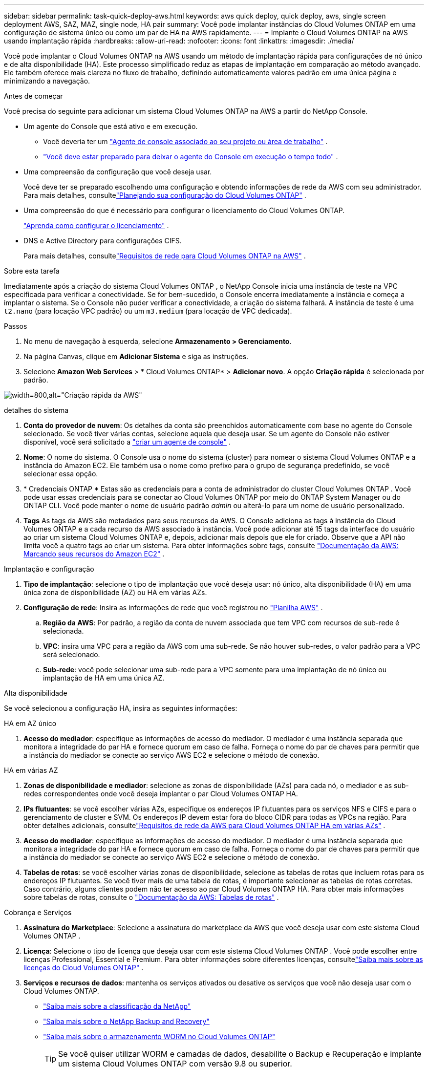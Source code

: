 ---
sidebar: sidebar 
permalink: task-quick-deploy-aws.html 
keywords: aws quick deploy, quick deploy, aws, single screen deployment AWS, SAZ, MAZ, single node, HA pair 
summary: Você pode implantar instâncias do Cloud Volumes ONTAP em uma configuração de sistema único ou como um par de HA na AWS rapidamente. 
---
= Implante o Cloud Volumes ONTAP na AWS usando implantação rápida
:hardbreaks:
:allow-uri-read: 
:nofooter: 
:icons: font
:linkattrs: 
:imagesdir: ./media/


[role="lead"]
Você pode implantar o Cloud Volumes ONTAP na AWS usando um método de implantação rápida para configurações de nó único e de alta disponibilidade (HA).  Este processo simplificado reduz as etapas de implantação em comparação ao método avançado.  Ele também oferece mais clareza no fluxo de trabalho, definindo automaticamente valores padrão em uma única página e minimizando a navegação.

.Antes de começar
Você precisa do seguinte para adicionar um sistema Cloud Volumes ONTAP na AWS a partir do NetApp Console.

[[licensing]]
* Um agente do Console que está ativo e em execução.
+
** Você deveria ter um https://docs.netapp.com/us-en/bluexp-setup-admin/task-quick-start-connector-aws.html["Agente de console associado ao seu projeto ou área de trabalho"^] .
** https://docs.netapp.com/us-en/bluexp-setup-admin/concept-connectors.html["Você deve estar preparado para deixar o agente do Console em execução o tempo todo"^] .


* Uma compreensão da configuração que você deseja usar.
+
Você deve ter se preparado escolhendo uma configuração e obtendo informações de rede da AWS com seu administrador. Para mais detalhes, consultelink:task-planning-your-config.html["Planejando sua configuração do Cloud Volumes ONTAP"^] .

* Uma compreensão do que é necessário para configurar o licenciamento do Cloud Volumes ONTAP.
+
link:task-set-up-licensing-aws.html["Aprenda como configurar o licenciamento"^] .

* DNS e Active Directory para configurações CIFS.
+
Para mais detalhes, consultelink:reference-networking-aws.html["Requisitos de rede para Cloud Volumes ONTAP na AWS"^] .



.Sobre esta tarefa
Imediatamente após a criação do sistema Cloud Volumes ONTAP , o NetApp Console inicia uma instância de teste na VPC especificada para verificar a conectividade.  Se for bem-sucedido, o Console encerra imediatamente a instância e começa a implantar o sistema.  Se o Console não puder verificar a conectividade, a criação do sistema falhará.  A instância de teste é uma `t2.nano` (para locação VPC padrão) ou um `m3.medium` (para locação de VPC dedicada).

.Passos
. No menu de navegação à esquerda, selecione *Armazenamento > Gerenciamento*.
. [[subscribe]]Na página Canvas, clique em *Adicionar Sistema* e siga as instruções.
. Selecione *Amazon Web Services* > * Cloud Volumes ONTAP* > *Adicionar novo*.  A opção *Criação rápida* é selecionada por padrão.


image:screenshot-aws-quick-create.png["width=800,alt=\"Criação rápida da AWS\""]

.detalhes do sistema
. *Conta do provedor de nuvem*: Os detalhes da conta são preenchidos automaticamente com base no agente do Console selecionado.  Se você tiver várias contas, selecione aquela que deseja usar.  Se um agente do Console não estiver disponível, você será solicitado a https://docs.netapp.com/us-en/bluexp-setup-admin/task-quick-start-connector-aws.html["criar um agente de console"^] .
. *Nome*: O nome do sistema.  O Console usa o nome do sistema (cluster) para nomear o sistema Cloud Volumes ONTAP e a instância do Amazon EC2.  Ele também usa o nome como prefixo para o grupo de segurança predefinido, se você selecionar essa opção.
. * Credenciais ONTAP * Estas são as credenciais para a conta de administrador do cluster Cloud Volumes ONTAP .  Você pode usar essas credenciais para se conectar ao Cloud Volumes ONTAP por meio do ONTAP System Manager ou do ONTAP CLI.  Você pode manter o nome de usuário padrão _admin_ ou alterá-lo para um nome de usuário personalizado.
. *Tags* As tags da AWS são metadados para seus recursos da AWS.  O Console adiciona as tags à instância do Cloud Volumes ONTAP e a cada recurso da AWS associado à instância.  Você pode adicionar até 15 tags da interface do usuário ao criar um sistema Cloud Volumes ONTAP e, depois, adicionar mais depois que ele for criado.  Observe que a API não limita você a quatro tags ao criar um sistema.  Para obter informações sobre tags, consulte https://docs.aws.amazon.com/AWSEC2/latest/UserGuide/Using_Tags.html["Documentação da AWS: Marcando seus recursos do Amazon EC2"^] .


.Implantação e configuração
. *Tipo de implantação*: selecione o tipo de implantação que você deseja usar: nó único, alta disponibilidade (HA) em uma única zona de disponibilidade (AZ) ou HA em várias AZs.
. *Configuração de rede*: Insira as informações de rede que você registrou no https://docs.netapp.com/us-en/bluexp-cloud-volumes-ontap/task-planning-your-config.html#collect-networking-information["Planilha AWS"^] .
+
.. *Região da AWS*: Por padrão, a região da conta de nuvem associada que tem VPC com recursos de sub-rede é selecionada.
.. *VPC*: insira uma VPC para a região da AWS com uma sub-rede.  Se não houver sub-redes, o valor padrão para a VPC será selecionado.
.. *Sub-rede*: você pode selecionar uma sub-rede para a VPC somente para uma implantação de nó único ou implantação de HA em uma única AZ.




.Alta disponibilidade
Se você selecionou a configuração HA, insira as seguintes informações:

[role="tabbed-block"]
====
.HA em AZ único
--
. *Acesso do mediador*: especifique as informações de acesso do mediador.  O mediador é uma instância separada que monitora a integridade do par HA e fornece quorum em caso de falha.  Forneça o nome do par de chaves para permitir que a instância do mediador se conecte ao serviço AWS EC2 e selecione o método de conexão.


--
.HA em várias AZ
--
. *Zonas de disponibilidade e mediador*: selecione as zonas de disponibilidade (AZs) para cada nó, o mediador e as sub-redes correspondentes onde você deseja implantar o par Cloud Volumes ONTAP HA.
. *IPs flutuantes*: se você escolher várias AZs, especifique os endereços IP flutuantes para os serviços NFS e CIFS e para o gerenciamento de cluster e SVM.  Os endereços IP devem estar fora do bloco CIDR para todas as VPCs na região.  Para obter detalhes adicionais, consultelink:https://docs.netapp.com/us-en/bluexp-cloud-volumes-ontap/reference-networking-aws.html#requirements-for-ha-pairs-in-multiple-azs["Requisitos de rede da AWS para Cloud Volumes ONTAP HA em várias AZs"^] .
. *Acesso do mediador*: especifique as informações de acesso do mediador.  O mediador é uma instância separada que monitora a integridade do par HA e fornece quorum em caso de falha.  Forneça o nome do par de chaves para permitir que a instância do mediador se conecte ao serviço AWS EC2 e selecione o método de conexão.
. *Tabelas de rotas*: se você escolher várias zonas de disponibilidade, selecione as tabelas de rotas que incluem rotas para os endereços IP flutuantes.  Se você tiver mais de uma tabela de rotas, é importante selecionar as tabelas de rotas corretas.  Caso contrário, alguns clientes podem não ter acesso ao par Cloud Volumes ONTAP HA.  Para obter mais informações sobre tabelas de rotas, consulte o http://docs.aws.amazon.com/AmazonVPC/latest/UserGuide/VPC_Route_Tables.html["Documentação da AWS: Tabelas de rotas"^] .


--
====
.Cobrança e Serviços
. *Assinatura do Marketplace*: Selecione a assinatura do marketplace da AWS que você deseja usar com este sistema Cloud Volumes ONTAP .
. *Licença*: Selecione o tipo de licença que deseja usar com este sistema Cloud Volumes ONTAP .  Você pode escolher entre licenças Professional, Essential e Premium.  Para obter informações sobre diferentes licenças, consultelink:concept-licensing.html["Saiba mais sobre as licenças do Cloud Volumes ONTAP"^] .
. *Serviços e recursos de dados*: mantenha os serviços ativados ou desative os serviços que você não deseja usar com o Cloud Volumes ONTAP.
+
** https://docs.netapp.com/us-en/bluexp-classification/concept-cloud-compliance.html["Saiba mais sobre a classificação da NetApp"^]
** https://docs.netapp.com/us-en/bluexp-backup-recovery/concept-backup-to-cloud.html["Saiba mais sobre o NetApp Backup and Recovery"^]
** link:concept-worm.html["Saiba mais sobre o armazenamento WORM no Cloud Volumes ONTAP"]
+

TIP: Se você quiser utilizar WORM e camadas de dados, desabilite o Backup e Recuperação e implante um sistema Cloud Volumes ONTAP com versão 9.8 ou superior.

** * Conta do site de suporte da NetApp *: se você tiver várias contas, selecione aquela que deseja usar.




.Resumo
Verifique ou edite os detalhes inseridos e clique em *Criar*.

.Links relacionados
* link:task-planning-your-config.html["Planejando sua configuração do Cloud Volumes ONTAP"]
* link:task-deploying-otc-aws.html["Implantar o Cloud Volumes ONTAP na AWS usando implantação avançada"]

